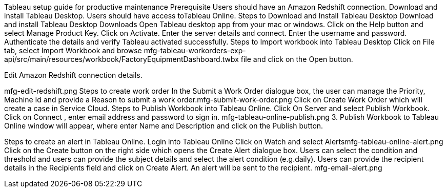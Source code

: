 Tableau setup guide for productive maintenance
Prerequisite
Users should have an Amazon Redshift connection.
Download and install Tableau Desktop.
Users should have access toTableau Online.
Steps to Download and Install Tableau Desktop
Download and install Tableau Desktop Downloads
Open Tableau desktop app from your mac or windows.
Click on the Help button and select Manage Product Key.
Click on Activate.
Enter the server details and connect.
Enter the username and password.
Authenticate the details and verify Tableau activated successfully.
Steps to Import workbook into Tableau Desktop
Click on File tab, select Import Workbook and browse mfg-tableau-workorders-exp-api/src/main/resources/workbook/FactoryEquipmentDashboard.twbx file and click on the Open button.

Edit Amazon Redshift connection details.

mfg-edit-redshift.png
Steps to create work order
In the Submit a Work Order dialogue box, the user can manage the Priority, Machine Id and provide a Reason to submit a work order.mfg-submit-work-order.png
Click on Create Work Order which will create a case in Service Cloud.
Steps to Publish Workbook into Tableau Online.
Click On Server and select Publish Workbook.
Click on Connect , enter email address and password to sign in.
mfg-tableau-online-publish.png
3. Publish Workbook to Tableau Online window will appear, where enter Name and Description and click on the Publish button.

Steps to create an alert in Tableau Online.
Login into Tableau Online
Click on Watch and select Alertsmfg-tableau-online-alert.png
Click on the Create button on the right side which opens the Create Alert dialogue box.
Users can select the condition and threshold and users can provide the subject details and select the alert condition (e.g.daily).
Users can provide the recipient details in the Recipients field and click on Create Alert.
An alert will be sent to the recipient.
mfg-email-alert.png
